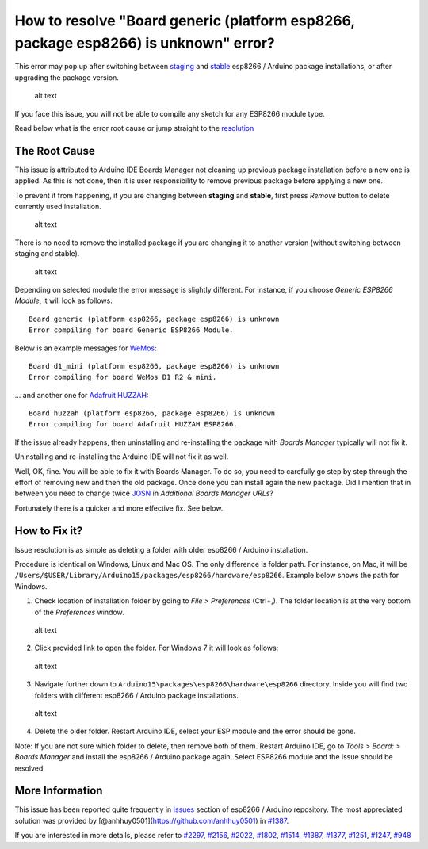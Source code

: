 How to resolve "Board generic (platform esp8266, package esp8266) is unknown" error?
------------------------------------------------------------------------------------

This error may pop up after switching between
`staging <https://github.com/esp8266/Arduino#staging-version->`__ and
`stable <https://github.com/esp8266/Arduino#stable-version->`__ esp8266
/ Arduino package installations, or after upgrading the package version.

.. figure:: pictures/a04-board-is-unknown-error.png
   :alt: Board nodemcu2 (platform esp8266, package esp8266) is unknown error

   alt text

If you face this issue, you will not be able to compile any sketch for
any ESP8266 module type.

Read below what is the error root cause or jump straight to the
`resolution <#how-to-fix-it>`__

The Root Cause
~~~~~~~~~~~~~~

This issue is attributed to Arduino IDE Boards Manager not cleaning up
previous package installation before a new one is applied. As this is
not done, then it is user responsibility to remove previous package
before applying a new one.

To prevent it from happening, if you are changing between **staging**
and **stable**, first press *Remove* button to delete currently used
installation.

.. figure:: pictures/a04-remove-package-yes.png
   :alt: If changing between staging and stable, remove currently installed package

   alt text

There is no need to remove the installed package if you are changing it
to another version (without switching between staging and stable).

.. figure:: pictures/a04-remove-package-no.png
   :alt: No need to remove installed package if changing its version

   alt text

Depending on selected module the error message is slightly different.
For instance, if you choose *Generic ESP8266 Module*, it will look as
follows:

::

    Board generic (platform esp8266, package esp8266) is unknown
    Error compiling for board Generic ESP8266 Module.

Below is an example messages for
`WeMos <https://github.com/esp8266/Arduino/blob/master/doc/boards.md#wemos-d1>`__:

::

    Board d1_mini (platform esp8266, package esp8266) is unknown
    Error compiling for board WeMos D1 R2 & mini.

... and another one for `Adafruit
HUZZAH <https://github.com/esp8266/Arduino/blob/master/doc/boards.md#adafruit-huzzah-esp8266-esp-12>`__:

::

    Board huzzah (platform esp8266, package esp8266) is unknown
    Error compiling for board Adafruit HUZZAH ESP8266.

If the issue already happens, then uninstalling and re-installing the
package with *Boards Manager* typically will not fix it.

Uninstalling and re-installing the Arduino IDE will not fix it as well.

Well, OK, fine. You will be able to fix it with Boards Manager. To do
so, you need to carefully go step by step through the effort of removing
new and then the old package. Once done you can install again the new
package. Did I mention that in between you need to change twice
`JOSN <https://github.com/esp8266/Arduino#installing-with-boards-manager>`__
in *Additional Boards Manager URLs*?

Fortunately there is a quicker and more effective fix. See below.

How to Fix it?
~~~~~~~~~~~~~~

Issue resolution is as simple as deleting a folder with older esp8266 /
Arduino installation.

Procedure is identical on Windows, Linux and Mac OS. The only difference
is folder path. For instance, on Mac, it will be
``/Users/$USER/Library/Arduino15/packages/esp8266/hardware/esp8266``.
Example below shows the path for Windows.

1. Check location of installation folder by going to *File >
   Preferences* (Ctrl+,). The folder location is at the very bottom of
   the *Preferences* window.

.. figure:: pictures/a04-arduino-ide-preferences.png
   :alt: Checking of Arduino IDE Preferences

   alt text

2. Click provided link to open the folder. For Windows 7 it will look as
   follows:

.. figure:: pictures/a04-contents-of-preferences-folder.png
   :alt: Contents of Arduino IDE preferences folder

   alt text

3. Navigate further down to
   ``Arduino15\packages\esp8266\hardware\esp8266`` directory. Inside you
   will find two folders with different esp8266 / Arduino package
   installations.

.. figure:: pictures/a04-contents-of-package-folder.png
   :alt: Checking of contents of esp8266 / Arduino package folder

   alt text

4. Delete the older folder. Restart Arduino IDE, select your ESP module
   and the error should be gone.

Note: If you are not sure which folder to delete, then remove both of
them. Restart Arduino IDE, go to *Tools > Board: > Boards Manager* and
install the esp8266 / Arduino package again. Select ESP8266 module and
the issue should be resolved.

More Information
~~~~~~~~~~~~~~~~

This issue has been reported quite frequently in
`Issues <https://github.com/esp8266/Arduino/issues>`__ section of
esp8266 / Arduino repository. The most appreciated solution was provided
by [@anhhuy0501](https://github.com/anhhuy0501) in
`#1387 <https://github.com/esp8266/Arduino/issues/1387#issuecomment-204865028>`__.

If you are interested in more details, please refer to
`#2297 <https://github.com/esp8266/Arduino/issues/2297>`__,
`#2156 <https://github.com/esp8266/Arduino/issues/2156>`__,
`#2022 <https://github.com/esp8266/Arduino/issues/2022>`__,
`#1802 <https://github.com/esp8266/Arduino/issues/1802>`__,
`#1514 <https://github.com/esp8266/Arduino/issues/1514>`__,
`#1387 <https://github.com/esp8266/Arduino/issues/1387>`__,
`#1377 <https://github.com/esp8266/Arduino/issues/1377>`__,
`#1251 <https://github.com/esp8266/Arduino/issues/1251>`__,
`#1247 <https://github.com/esp8266/Arduino/issues/1247>`__,
`#948 <https://github.com/esp8266/Arduino/issues/948>`__
